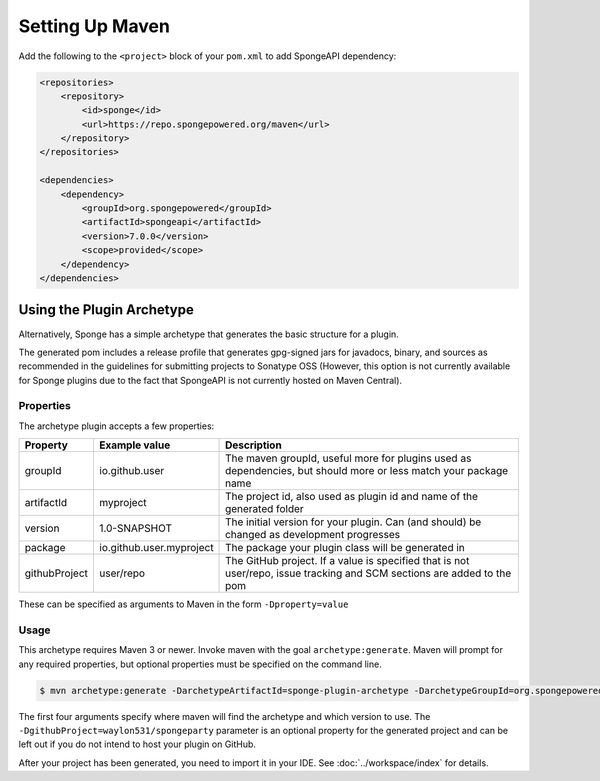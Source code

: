 ================
Setting Up Maven
================

Add the following to the ``<project>`` block of your ``pom.xml`` to add SpongeAPI dependency:

.. code-block:: xml

    <repositories>
        <repository>
            <id>sponge</id>
            <url>https://repo.spongepowered.org/maven</url>
        </repository>
    </repositories>

    <dependencies>
        <dependency>
            <groupId>org.spongepowered</groupId>
            <artifactId>spongeapi</artifactId>
            <version>7.0.0</version>
            <scope>provided</scope>
        </dependency>
    </dependencies>

Using the Plugin Archetype
==========================
Alternatively, Sponge has a simple archetype that generates the basic structure for a plugin.

The generated pom includes a release profile that generates gpg-signed jars for javadocs, binary, and sources as
recommended in the guidelines for submitting projects to Sonatype OSS (However, this option is not currently available
for Sponge plugins due to the fact that SpongeAPI is not currently hosted on Maven Central).

Properties
~~~~~~~~~~

The archetype plugin accepts a few properties:

============== ========================== =============================================================================
Property        Example value              Description
============== ========================== =============================================================================
groupId         io.github.user             The maven groupId, useful more for plugins used as dependencies, but should
                                           more or less match your package name
artifactId      myproject                  The project id, also used as plugin id and name of the generated folder
version         1.0-SNAPSHOT               The initial version for your plugin. Can (and should) be changed as
                                           development progresses
package         io.github.user.myproject   The package your plugin class will be generated in
githubProject   user/repo                  The GitHub project. If a value is specified that is not user/repo, issue
                                           tracking and SCM sections are added to the pom
============== ========================== =============================================================================

These can be specified as arguments to Maven in the form ``-Dproperty=value``

Usage
~~~~~
This archetype requires Maven 3 or newer. Invoke maven with the goal ``archetype:generate``. Maven will prompt for any
required properties, but optional properties must be specified on the command line.

.. code-block:: bash

    $ mvn archetype:generate -DarchetypeArtifactId=sponge-plugin-archetype -DarchetypeGroupId=org.spongepowered -DarchetypeRepository=https://repo.spongepowered.org/maven -DarchetypeVersion=1.2 -DgithubProject=waylon531/spongeparty

The first four arguments specify where maven will find the archetype and which version to use. The
``-DgithubProject=waylon531/spongeparty`` parameter is an optional property for the generated project and can be left
out if you do not intend to host your plugin on GitHub.

After your project has been generated, you need to import it in your IDE. See :doc:`../workspace/index` for details.
